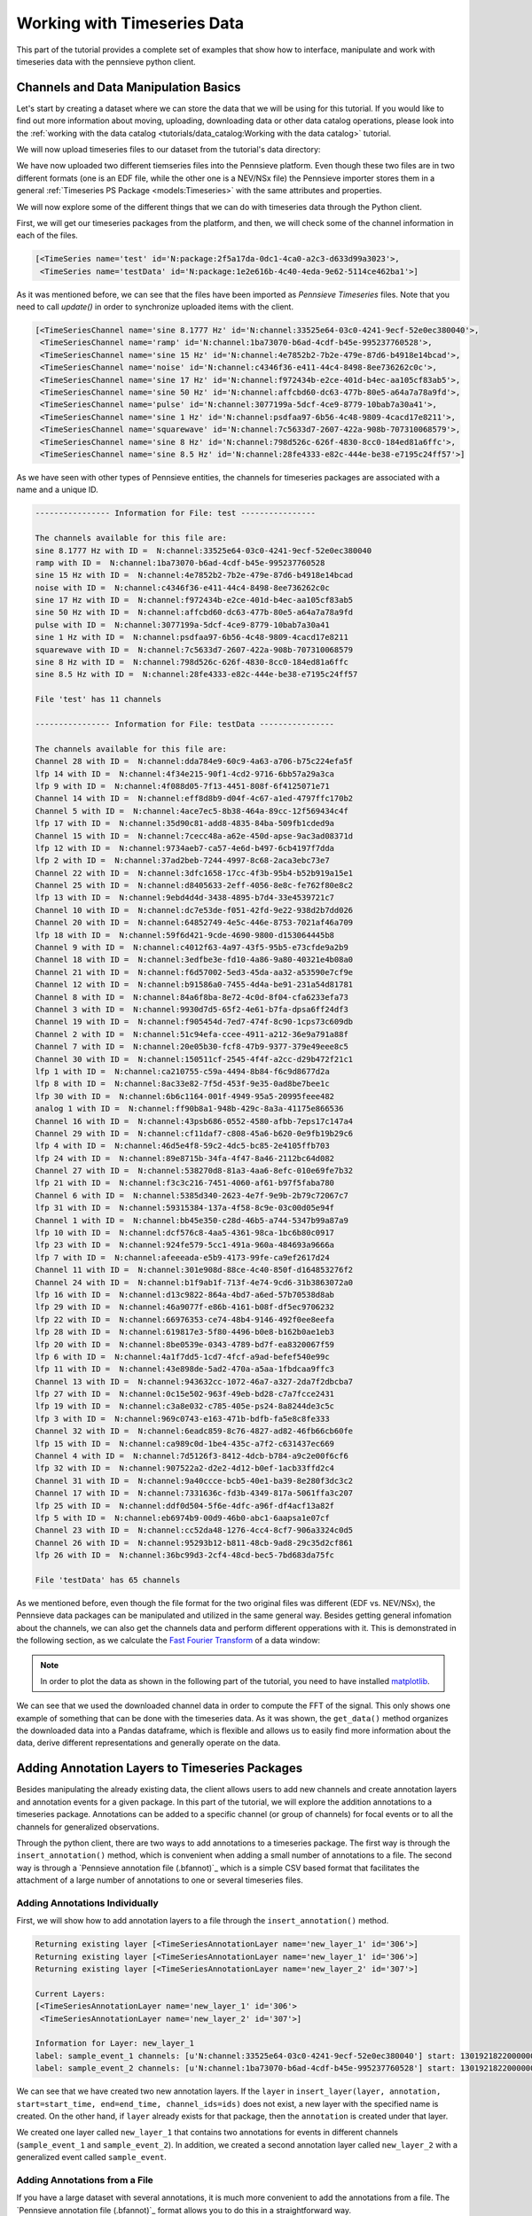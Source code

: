 .. _Pennsieve annotation file (.psannot): http://help.pennsieve.com/pennsieve-time-series-file-format-psts

Working with Timeseries Data
===============================

This part of the tutorial provides a complete set of examples that show how to interface, manipulate and work with timeseries data with the pennsieve python client.

Channels and Data Manipulation Basics
-------------------------------------

Let's start by creating a dataset where we can store the data that we
will be using for this tutorial. If you would like to find out more
information about moving, uploading, downloading data or other data
catalog operations, please look into the
:ref:`working with the data catalog <tutorials/data_catalog:Working with the data catalog>` tutorial.

.. code-block:: python
   :linenos:

    # import Pennsieve
    from pennsieve import Pennsieve

    # create a client instance
    ps = Pennsieve()

    # create a dataset
    ds = ps.create_dataset('Timeseries Dataset')

We will now upload timeseries files to our dataset from the tutorial's data directory:

.. code-block:: python
   :linenos:

    ds.upload('example_data/test.edf', 'example_data/testData.nev', 'example_data/testData.ns2')

We have now uploaded two different tiemseries files into the Pennsieve
platform. Even though these two files are in two different formats (one
is an EDF file, while the other one is a NEV/NSx file) the Pennsieve importer
stores them in a general :ref:`Timeseries PS Package <models:Timeseries>`
with the same attributes and properties.

We will now explore some of the different things that we can do with
timeseries data through the Python client.

First, we will get our timeseries packages from the platform, and then,
we will check some of the channel information in each of the files.

.. code-block:: python
   :linenos:

    ds.update()
    ds.items

.. code-block:: console

    [<TimeSeries name='test' id='N:package:2f5a17da-0dc1-4ca0-a2c3-d633d99a3023'>,
     <TimeSeries name='testData' id='N:package:1e2e616b-4c40-4eda-9e62-5114ce462ba1'>]

As it was mentioned before, we can see that the files have been imported
as *Pennsieve Timeseries* files. Note that you need to call `update()` in order
to synchronize uploaded items with the client.

.. code-block:: python
   :linenos:

    # get the files from the Pennsieve platform
    ts1 = ds[0]
    ts2 = ds[1]

    # show the channel objects for the first timeseries file
    ts1.channels

.. code-block:: console

    [<TimeSeriesChannel name='sine 8.1777 Hz' id='N:channel:33525e64-03c0-4241-9ecf-52e0ec380040'>,
     <TimeSeriesChannel name='ramp' id='N:channel:1ba73070-b6ad-4cdf-b45e-995237760528'>,
     <TimeSeriesChannel name='sine 15 Hz' id='N:channel:4e7852b2-7b2e-479e-87d6-b4918e14bcad'>,
     <TimeSeriesChannel name='noise' id='N:channel:c4346f36-e411-44c4-8498-8ee736262c0c'>,
     <TimeSeriesChannel name='sine 17 Hz' id='N:channel:f972434b-e2ce-401d-b4ec-aa105cf83ab5'>,
     <TimeSeriesChannel name='sine 50 Hz' id='N:channel:affcbd60-dc63-477b-80e5-a64a7a78a9fd'>,
     <TimeSeriesChannel name='pulse' id='N:channel:3077199a-5dcf-4ce9-8779-10bab7a30a41'>,
     <TimeSeriesChannel name='sine 1 Hz' id='N:channel:psdfaa97-6b56-4c48-9809-4cacd17e8211'>,
     <TimeSeriesChannel name='squarewave' id='N:channel:7c5633d7-2607-422a-908b-707310068579'>,
     <TimeSeriesChannel name='sine 8 Hz' id='N:channel:798d526c-626f-4830-8cc0-184ed81a6ffc'>,
     <TimeSeriesChannel name='sine 8.5 Hz' id='N:channel:28fe4333-e82c-444e-be38-e7195c24ff57'>]

As we have seen with other types of Pennsieve entities, the channels for
timeseries packages are associated with a name and a unique ID.

.. code-block:: python
   :linenos:

    # show general channel information for our first file
    print("---------------- Information for File: {} ----------------\n".format(str(ts1.name)))

    # nicely print the names and IDs of the channels for the first timeseries file
    print("The channels available for this file are:")
    for i in ts1.channels:
        print(i.name, "with ID = ", i.id)

    # show the number of channels in file
    print()
    print("File '{}' has {} channels\n".format(ts1.name, len(ts1.channels)))

    # show general channel informatio for our second file
    print("---------------- Information for File: {} ----------------\n".format(str(ts2.name)))

    # nicely print the names and IDs of the channels for the second timeseries file
    print("The channels available for this file are:")
    for i in ts2.channels:
        print(i.name, "with ID = ", i.id)

    # show the number of channels in file
    print()
    print("File '{}' has {} channels\n".format(ts2.name, len(ts2.channels)))

.. code-block:: console

    ---------------- Information for File: test ----------------

    The channels available for this file are:
    sine 8.1777 Hz with ID =  N:channel:33525e64-03c0-4241-9ecf-52e0ec380040
    ramp with ID =  N:channel:1ba73070-b6ad-4cdf-b45e-995237760528
    sine 15 Hz with ID =  N:channel:4e7852b2-7b2e-479e-87d6-b4918e14bcad
    noise with ID =  N:channel:c4346f36-e411-44c4-8498-8ee736262c0c
    sine 17 Hz with ID =  N:channel:f972434b-e2ce-401d-b4ec-aa105cf83ab5
    sine 50 Hz with ID =  N:channel:affcbd60-dc63-477b-80e5-a64a7a78a9fd
    pulse with ID =  N:channel:3077199a-5dcf-4ce9-8779-10bab7a30a41
    sine 1 Hz with ID =  N:channel:psdfaa97-6b56-4c48-9809-4cacd17e8211
    squarewave with ID =  N:channel:7c5633d7-2607-422a-908b-707310068579
    sine 8 Hz with ID =  N:channel:798d526c-626f-4830-8cc0-184ed81a6ffc
    sine 8.5 Hz with ID =  N:channel:28fe4333-e82c-444e-be38-e7195c24ff57

    File 'test' has 11 channels

    ---------------- Information for File: testData ----------------

    The channels available for this file are:
    Channel 28 with ID =  N:channel:dda784e9-60c9-4a63-a706-b75c224efa5f
    lfp 14 with ID =  N:channel:4f34e215-90f1-4cd2-9716-6bb57a29a3ca
    lfp 9 with ID =  N:channel:4f088d05-7f13-4451-808f-6f4125071e71
    Channel 14 with ID =  N:channel:eff8d8b9-d04f-4c67-a1ed-4797ffc170b2
    Channel 5 with ID =  N:channel:4ace7ec5-8b38-464a-89cc-12f569434c4f
    lfp 17 with ID =  N:channel:35d90c81-add8-4835-84ba-509fb1cded9a
    Channel 15 with ID =  N:channel:7cecc48a-a62e-450d-apse-9ac3ad08371d
    lfp 12 with ID =  N:channel:9734aeb7-ca57-4e6d-b497-6cb4197f7dda
    lfp 2 with ID =  N:channel:37ad2beb-7244-4997-8c68-2aca3ebc73e7
    Channel 22 with ID =  N:channel:3dfc1658-17cc-4f3b-95b4-b52b919a15e1
    Channel 25 with ID =  N:channel:d8405633-2eff-4056-8e8c-fe762f80e8c2
    lfp 13 with ID =  N:channel:9ebd4d4d-3438-4895-b7d4-33e4539721c7
    Channel 10 with ID =  N:channel:dc7e53de-f051-42fd-9e22-938d2b7dd026
    Channel 20 with ID =  N:channel:64852749-4e5c-446e-8753-7021af46a709
    lfp 18 with ID =  N:channel:59f6d421-9cde-4690-9800-d153064445b8
    Channel 9 with ID =  N:channel:c4012f63-4a97-43f5-95b5-e73cfde9a2b9
    Channel 18 with ID =  N:channel:3edfbe3e-fd10-4a86-9a80-40321e4b08a0
    Channel 21 with ID =  N:channel:f6d57002-5ed3-45da-aa32-a53590e7cf9e
    Channel 12 with ID =  N:channel:b91586a0-7455-4d4a-be91-231a54d81781
    Channel 8 with ID =  N:channel:84a6f8ba-8e72-4c0d-8f04-cfa6233efa73
    Channel 3 with ID =  N:channel:9930d7d5-65f2-4e61-b7fa-dpsa6ff24df3
    Channel 19 with ID =  N:channel:f905454d-7ed7-474f-8c90-1cps73c609db
    Channel 2 with ID =  N:channel:51c94efa-ccee-4911-a212-36e9a791a88f
    Channel 7 with ID =  N:channel:20e05b30-fcf8-47b9-9377-379e49eee8c5
    Channel 30 with ID =  N:channel:150511cf-2545-4f4f-a2cc-d29b472f21c1
    lfp 1 with ID =  N:channel:ca210755-c59a-4494-8b84-f6c9d8677d2a
    lfp 8 with ID =  N:channel:8ac33e82-7f5d-453f-9e35-0ad8be7bee1c
    lfp 30 with ID =  N:channel:6b6c1164-001f-4949-95a5-20995feee482
    analog 1 with ID =  N:channel:ff90b8a1-948b-429c-8a3a-41175e866536
    Channel 16 with ID =  N:channel:43psb686-0552-4580-afbb-7eps17c147a4
    Channel 29 with ID =  N:channel:cf11daf7-c808-45a6-b620-0e9fb19b29c6
    lfp 4 with ID =  N:channel:46d5e4f8-59c2-4dc5-bc85-2e4105ffb703
    lfp 24 with ID =  N:channel:89e8715b-34fa-4f47-8a46-2112bc64d082
    Channel 27 with ID =  N:channel:538270d8-81a3-4aa6-8efc-010e69fe7b32
    lfp 21 with ID =  N:channel:f3c3c216-7451-4060-af61-b97f5faba780
    Channel 6 with ID =  N:channel:5385d340-2623-4e7f-9e9b-2b79c72067c7
    lfp 31 with ID =  N:channel:59315384-137a-4f58-8c9e-03c00d05e94f
    Channel 1 with ID =  N:channel:bb45e350-c28d-46b5-a744-5347b99a87a9
    lfp 10 with ID =  N:channel:dcf576c8-4aa5-4361-98ca-1bc6b80c0917
    lfp 23 with ID =  N:channel:924fe579-5cc1-491a-960a-484693a9666a
    lfp 7 with ID =  N:channel:afeeeada-e5b9-4173-99fe-ca9ef2617d24
    Channel 11 with ID =  N:channel:301e908d-88ce-4c40-850f-d164853276f2
    Channel 24 with ID =  N:channel:b1f9ab1f-713f-4e74-9cd6-31b3863072a0
    lfp 16 with ID =  N:channel:d13c9822-864a-4bd7-a6ed-57b70538d8ab
    lfp 29 with ID =  N:channel:46a9077f-e86b-4161-b08f-df5ec9706232
    lfp 22 with ID =  N:channel:66976353-ce74-48b4-9146-492f0ee8eefa
    lfp 28 with ID =  N:channel:619817e3-5f80-4496-b0e8-b162b0ae1eb3
    lfp 20 with ID =  N:channel:8be0539e-0343-4789-bd7f-ea8320067f59
    lfp 6 with ID =  N:channel:4a1f7dd5-1cd7-4fcf-a9ad-befef540e99c
    lfp 11 with ID =  N:channel:43e898de-5ad2-470a-a5aa-1fbdcaa9ffc3
    Channel 13 with ID =  N:channel:943632cc-1072-46a7-a327-2da7f2dbcba7
    lfp 27 with ID =  N:channel:0c15e502-963f-49eb-bd28-c7a7fcce2431
    lfp 19 with ID =  N:channel:c3a8e032-c785-405e-ps24-8a8244de3c5c
    lfp 3 with ID =  N:channel:969c0743-e163-471b-bdfb-fa5e8c8fe333
    Channel 32 with ID =  N:channel:6eadc859-8c76-4827-ad82-46fb66cb60fe
    lfp 15 with ID =  N:channel:ca989c0d-1be4-435c-a7f2-c631437ec669
    Channel 4 with ID =  N:channel:7d5126f3-8412-4dcb-b784-a9c2e00f6cf6
    lfp 32 with ID =  N:channel:907522a2-d2e2-4d12-b0ef-1acb33ffd2c4
    Channel 31 with ID =  N:channel:9a40ccce-bcb5-40e1-ba39-8e280f3dc3c2
    Channel 17 with ID =  N:channel:7331636c-fd3b-4349-817a-5061ffa3c207
    lfp 25 with ID =  N:channel:ddf0d504-5f6e-4dfc-a96f-df4acf13a82f
    lfp 5 with ID =  N:channel:eb6974b9-00d9-46b0-abc1-6aapsa1e07cf
    Channel 23 with ID =  N:channel:cc52da48-1276-4cc4-8cf7-906a3324c0d5
    Channel 26 with ID =  N:channel:95293b12-b811-48cb-9ad8-29c35d2cf861
    lfp 26 with ID =  N:channel:36bc99d3-2cf4-48cd-bec5-7bd683da75fc

    File 'testData' has 65 channels

As we mentioned before, even though the file format for the two original
files was different (EDF vs. NEV/NSx), the Pennsieve data packages can be
manipulated and utilized in the same general way. Besides getting
general infomation about the channels, we can also get the channels data
and perform different opperations with it. This is demonstrated in the
following section, as we calculate the `Fast Fourier Transform <https://en.wikipedia.org/wiki/Fast_Fourier_transform>`_ of a data window:

.. note::
   In order to plot the data as shown in the following part of the tutorial,
   you need to have installed `matplotlib <https://matplotlib.org/users/installing.html>`_.

.. code-block:: python
   :linenos:

    # importing fft module and plotting lib and pandas
    import numpy as np
    from numpy.fft import fft
    import matplotlib.pyplot as plt
    import pandas as pd

    # get 1 second of data for all channels
    # this gets the data into a pandas dataframe format
    data = ts1.get_data(length='1s')

    # take the data from the 'sine 50 Hz' channel and plot it
    d = data['sine 50 Hz']
    d.plot()

    # adjust axes of plot and add labels
    axes = plt.gca()
    axes.set_title('1/2 Seconds of the Signal')
    axes.set_xlabel('Time'); axes.set_ylabel('Magnitude (uV)')
    plt.show()

.. image:: ../static/timeseries_11_0.png

.. code-block:: python
   :linenos:

    # convert data into nupy array
    d = np.asarray(data['sine 50 Hz'])

    # calculate the fft of the signal
    d_fft = fft(d)

    # define number of samples, and spacing between samples
    N=d.size
    T=1/ts1.channels[0].rate

    # define frequency axis
    freqs = np.linspace(0.0,1.0/(2.0*T),N/2)

    # convert to pandas dataframe and plot fft of the data
    d_fft=pd.DataFrame(d_fft)
    plt.plot(freqs, 2.0/N * np.abs(d_fft[:N//2]));

    # adjust axes of plot and add labels
    axes = plt.gca()
    axes.set_title('Signal FFT')
    axes.set_xlabel('Frequency (Hz)'); axes.set_ylabel('Magnitude (uV)')
    axes.set_xlim([0,100]);plt.show()

.. image:: ../static/timeseries_12_0.png

We can see that we used the downloaded channel data in order to compute
the FFT of the signal. This only shows one example of something that can
be done with the timeseries data. As it was shown, the ``get_data()``
method organizes the downloaded data into a Pandas dataframe, which is
flexible and allows us to easily find more information about the data,
derive different representations and generally operate on the data.

Adding Annotation Layers to Timeseries Packages
-----------------------------------------------

Besides manipulating the already existing data, the client allows
users to add new channels and create annotation layers and annotation events
for a given package. In this part of the tutorial, we will explore the addition
annotations to a timeseries package. Annotations can be added to a specific
channel (or group of channels) for focal events or to all the channels
for generalized observations.

Through the python client, there are two ways to add annotations to a timeseries
package. The first way is through the ``insert_annotation()`` method, which is
convenient when adding a small number of annotations to a file. The second way
is through a `Pennsieve annotation file (.bfannot)`_ which is a simple CSV based
format that facilitates the attachment of a large number of annotations to one
or several timeseries files.

Adding Annotations Individually
^^^^^^^^^^^^^^^^^^^^^^^^^^^^^^^

First, we will show how to add annotation layers to a file through the
``insert_annotation()`` method.

.. code-block:: python
   :linenos:

    # insert annotations
    ts1.insert_annotation('new_layer_1', 'sample_event_1', start=ts1.start, end=(ts1.start+20000000), channel_ids=ts1.channels[0].id)
    ts1.insert_annotation('new_layer_1', 'sample_event_2', start=ts1.start, end=(ts1.start+60000000), channel_ids=ts1.channels[1].id)
    ts1.insert_annotation('new_layer_2', 'sample_event', start=ts1.start, end=(ts1.start+4000000))
    ts1.update()

    print("\nCurrent Layers:")
    print(ts1.layers)

    # get entire annotation layer
    annot_layer1 = ts1.get_layer('new_layer_1')

    # print annotation information for first layer
    print("\nInformation for Layer:", annot_layer1.name)
    for annotation in annot_layer1.annotations():
        print("label:", annotation.label, "channels:", annotation.channel_ids, "start:", annotation.start, "end:", annotation.end)


.. code-block:: console

    Returning existing layer [<TimeSeriesAnnotationLayer name='new_layer_1' id='306'>]
    Returning existing layer [<TimeSeriesAnnotationLayer name='new_layer_1' id='306'>]
    Returning existing layer [<TimeSeriesAnnotationLayer name='new_layer_2' id='307'>]

    Current Layers:
    [<TimeSeriesAnnotationLayer name='new_layer_1' id='306'>
     <TimeSeriesAnnotationLayer name='new_layer_2' id='307'>]

    Information for Layer: new_layer_1
    label: sample_event_1 channels: [u'N:channel:33525e64-03c0-4241-9ecf-52e0ec380040'] start: 1301921822000000 end: 1301921842000000
    label: sample_event_2 channels: [u'N:channel:1ba73070-b6ad-4cdf-b45e-995237760528'] start: 1301921822000000 end: 1301921882000000


We can see that we have created two new annotation layers. If the
``layer`` in
``insert_layer(layer, annotation, start=start_time, end=end_time, channel_ids=ids)``
does not exist, a new layer with the specified name is created. On the
other hand, if ``layer`` already exists for that package, then the
``annotation`` is created under that layer.

We created one layer called ``new_layer_1`` that contains two
annotations for events in different channels  (``sample_event_1`` and ``sample_event_2``).
In addition, we created a second annotation layer called ``new_layer_2`` with a generalized event
called ``sample_event``.


Adding Annotations from a File
^^^^^^^^^^^^^^^^^^^^^^^^^^^^^^^

If you have a large dataset with several annotations, it is much more convenient
to add the annotations from a file. The `Pennsieve annotation file (.bfannot)`_
format allows you to do this in a straightforward way.

We will add and get a new timeseries file that does not contain any
annotations.

.. code-block:: python
   :linenos:

    # upload new file
    ds.upload('example_data/test_10hz_1ms.bfts')
    ds.update()

    # show items of the database
    ds.items

.. code-block:: console

    [<TimeSeries name='testData' id='N:package:e98a4586-d0f2-4fe1-89be-ab777c2c41f0'>,
     <TimeSeries name='test' id='N:package:1df1b859-1653-4ps9-a287-28318468ef10'>,
     <TimeSeries name='test_10hz_1ms' id='N:package:ddfd5e30-e469-4fb1-ba2f-422e74782558'>]

.. code-block:: python
   :linenos:

    # getting the package object
    ts = ds[2]

    # show available channels
    print("Channels in file:")
    for chan in ts.channels:
        print(chan.name)

    # show annotation in file
    print("\nCurrent Annotation Layers:")
    for layer in ts.layers:
        print(layer)

.. code-block:: console

    Channels in file:
    chan012
    chan011
    chan000
    chan016
    chan021
    chan020
    chan024
    chan023
    chan009
    chan031
    chan017
    chan018
    chan026
    chan002
    chan006
    chan019
    chan013
    chan030
    chan022
    chan029
    chan005
    chan015
    chan010
    chan028
    chan004
    chan025
    chan001
    chan007
    chan027
    chan014
    chan008
    chan003

    Current Annotation Layers:


We see that the new file does not currently have any annotation layer.
We will now show the ``.bfannot`` file that we will be appending to the
file.

.. code-block:: python
   :linenos:

    # read .bfannot file to pandas dataframe
    import pandas as pd

    bf_annot = pd.DataFrame.from_csv('example_data/test.bfannot')
    bf_annot

.. csv-table:: test.bfannot
   :header-rows: 1
   :widths: 5 5 5 5 5 5 5 5 5
   :file: ../static/files/test.bfannot

The ``bfannot`` file specifies a series of annotations. In this example,
we will be creating two new annotation layers (``layer1`` and
``layer2``). A series of sample events are added to both layers. We will
add these annotations to our timeseries package by just simply using the
``append_annotation_file()`` method.

.. code-block:: python
   :linenos:

    # append annotation file to timeseries package
    ts.append_annotation_file('example_data/test.bfannot')

    # show annotation layers
    print("\nCurrent Annotation Layers:")
    for layer in ts.layers:
        print(layer)


.. code-block:: console

    Added annotations to layer <TimeSeriesAnnotationLayer name='layer1' id='309'> , pkg: <TimeSeries name='test_10hz_1ms' id='N:package:ddfd5e30-e469-4fb1-ba2f-422e74782558'>
    Added annotations to layer <TimeSeriesAnnotationLayer name='layer2' id='310'> , pkg: <TimeSeries name='test_10hz_1ms' id='N:package:ddfd5e30-e469-4fb1-ba2f-422e74782558'>

    Current Annotation Layers:
    <TimeSeriesAnnotationLayer name='layer1' id='309'>
    <TimeSeriesAnnotationLayer name='layer2' id='310'>


We see that annotation layers ``layer1`` and ``layer2`` have been added
to our timeseries package. We can now see the added events individually.

.. code-block:: python
   :linenos:

    # get entire first annotation layer
    layer1 = ts.get_layer('layer1')

    # print annotation information for first layer
    print("Information for Layer:", layer1.name)
    for annotation in layer1.annotations():
        print("label:", annotation.label, "channels: ", annotation.channel_ids, "start: ", annotation.start, "end: ", annotation.end)

    # get entire second annotation layer
    layer2 = ts.get_layer('layer2')

    # print annotation information for first layer
    print("\nInformation for Layer:", layer2.name)
    for annotation in layer2.annotations():
        print("label:", annotation.label, "channels: ", annotation.channel_ids, "start: ", annotation.start, "end: ", annotation.end)

.. code-block:: console

    Information for Layer: layer1
    label: 'event8' channels:  [u'N:channel:4d935925-7c20-42b5-b6ps-ee403295ffa9'] start:  0 end:  8000000
    label: 'event2' channels:  [u'N:channel:285621c9-e011-41bc-b182-9fa2d5d55707'] start:  0 end:  4000000
    label: 'event7' channels:  [u'N:channel:b376333b-f6fd-45c4-b6b6-d058f4ec14af'] start:  0 end:  7000000
    label: 'event1' channels:  [u'N:channel:0f6f8f27-8e44-4ead-a729-5f5646de0ff1'] start:  0 end:  2000000
    label: 'event5' channels:  [u'N:channel:05723911-c2b7-460d-b8cc-a384fbc13c6c'] start:  0 end:  2000000
    label: 'event6' channels:  [u'N:channel:36b9a8c7-0eac-4827-afb8-27db9d70a143'] start:  0 end:  6000000
    label: 'event4' channels:  [u'N:channel:b18f17c5-ff4b-430a-a852-5c14c0d01047'] start:  1000000 end:  15000000
    label: 'event3' channels:  [u'N:channel:7a5231ba-1caf-4dd7-8486-93ac31b20ca3'] start:  5000000 end:  10000000

    Information for Layer: layer2
    label: 'Newevent1' channels:  [u'N:channel:5a505ec2-93b3-4d07-a0dc-eaa9ac7f4661'] start:  0 end:  4000000
    label: 'Newevent2' channels:  [u'N:channel:38ccd079-7ee6-4d76-815c-1db54ad3ce4a'] start:  3000000 end:  6000000


The output shows that we have successfully added all of our annotation
files to the timeseries package.
